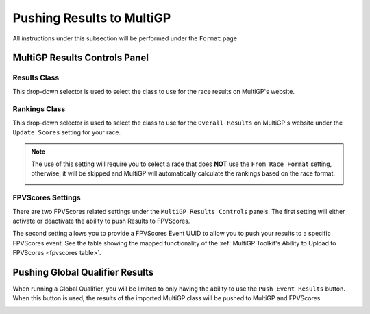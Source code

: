 Pushing Results to MultiGP
=============================

All instructions under this subsection will be performed under the ``Format`` page

.. image:: ../importing/format.png
        :width: 500
        :alt: RotorHazard Format page
        :align: center

MultiGP Results Controls Panel
--------------------------------

.. image:: results_panel.png
    :width: 500
    :alt: Results Control Panel
    :align: center

Results Class
^^^^^^^^^^^^^^^^^^^^^^^^^^^^^^^^^

This drop-down selector is used to select the class to use for the race results on MultiGP's website.

.. image:: mgp_results.png
    :width: 500
    :alt: MultiGP Results
    :align: center

Rankings Class
^^^^^^^^^^^^^^^^^^^^^^^^^^^^^^^^^

This drop-down selector is used to select the class to use for the ``Overall Results`` on MultiGP's website under 
the ``Update Scores`` setting for your race.

.. image:: mgp_rankings.png
    :width: 500
    :alt: MultiGP Rankings
    :align: center

.. note::

    The use of this setting will require you to select a race that does **NOT** use the ``From Race Format`` 
    setting, otherwise, it will be skipped and MultiGP will automatically calculate the rankings based
    on the race format.

    .. image:: rh_ranking.png
        :width: 500
        :alt: RotorHazard Ranking
        :align: center

FPVScores Settings
^^^^^^^^^^^^^^^^^^^^^^^^^^^^^^^^^

There are two FPVScores related settings under the ``MultiGP Results Controls`` panels. The first setting
will either activate or deactivate the ability to push Results to FPVScores.

The second setting allows you to provide a FPVScores Event UUID to allow you to push your results
to a specific FPVScores event. See the table showing the mapped functionality of the :ref:`MultiGP 
Toolkit's Ability to Upload to FPVScores <fpvscores table>`.


Pushing Global Qualifier Results
----------------------------------

When running a Global Qualifier, you will be limited to only having the ability to
use the ``Push Event Results`` button. When this button is used, the results of
the imported MultiGP class will be pushed to MultiGP and FPVScores.

.. image:: gq_panel.png
        :width: 500
        :alt: Global Qualifier Push
        :align: center

